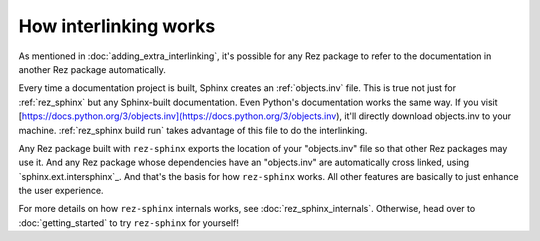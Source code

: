 ######################
How interlinking works
######################

As mentioned in :doc:`adding_extra_interlinking`, it's possible for any Rez package
to refer to the documentation in another Rez package automatically.

Every time a documentation project is built, Sphinx creates an
:ref:`objects.inv` file. This is true not just for :ref:`rez_sphinx` but any
Sphinx-built documentation. Even Python's documentation works the same way. If
you visit
[https://docs.python.org/3/objects.inv](https://docs.python.org/3/objects.inv),
it'll directly download objects.inv to your machine. :ref:`rez_sphinx build
run` takes advantage of this file to do the interlinking.

Any Rez package built with ``rez-sphinx`` exports the location of your
"objects.inv" file so that other Rez packages may use it. And any Rez package
whose dependencies have an "objects.inv" are automatically cross linked, using
`sphinx.ext.intersphinx`_. And that's the basis for how ``rez-sphinx`` works.
All other features are basically to just enhance the user experience.

For more details on how ``rez-sphinx`` internals works, see
:doc:`rez_sphinx_internals`. Otherwise, head over to :doc:`getting_started` to
try ``rez-sphinx`` for yourself!
